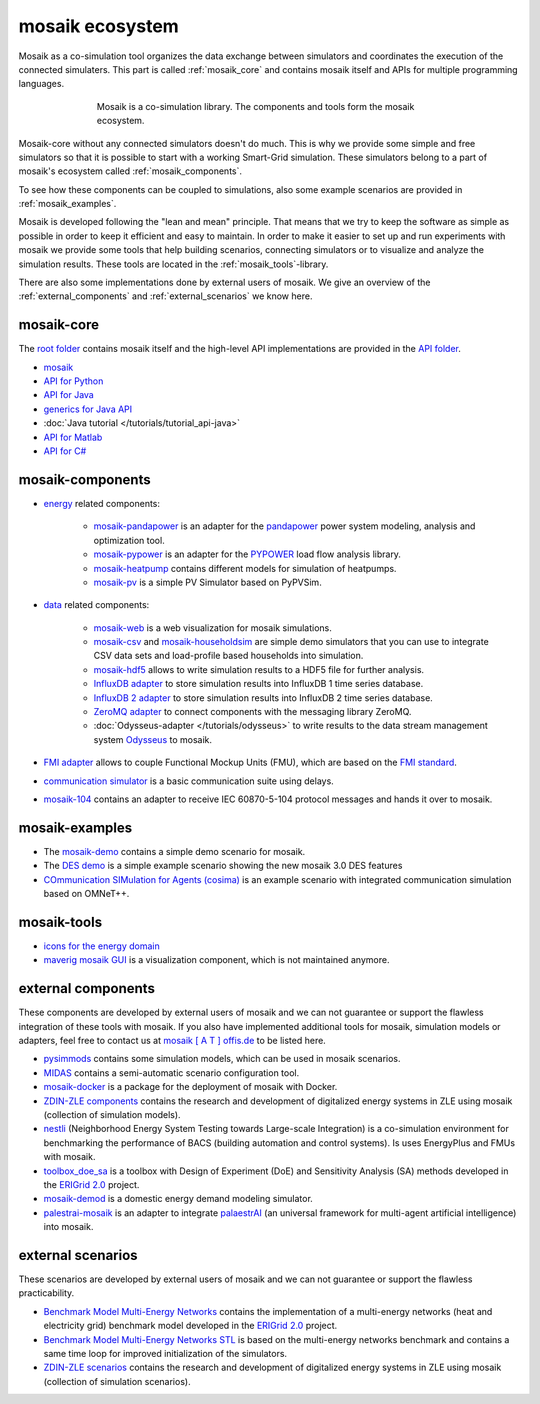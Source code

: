 ================
mosaik ecosystem
================

Mosaik as a co-simulation tool organizes the data exchange between simulators
and coordinates the execution of the connected simulaters. This part is called
|mosaik| :ref:`mosaik_core` and contains mosaik itself and APIs for multiple
programming languages.

    .. figure:: /_static/mosaik-ecosystem.*
       :figwidth: 550
       :width: 550
       :align: center
       :alt: mosaik is a co-simulation library. The components and tools
             form the mosaik ecosystem.

       Mosaik is a co-simulation library. The components and tools
       form the mosaik ecosystem.


Mosaik-core without any connected simulators doesn't do much. This is why we
provide some simple and free simulators so that it is possible to start with
a working Smart-Grid simulation. These simulators belong to a part of mosaik's ecosystem called
|mosaik| :ref:`mosaik_components`.

To see how these components can be coupled to simulations, also some example scenarios are
provided in |mosaik| :ref:`mosaik_examples`.

Mosaik is developed following the "lean and mean" principle. That means that we
try to keep the software as simple as possible in order to keep it efficient
and easy to maintain.  In order to make it easier to set up and run experiments with
mosaik we provide some tools that help building scenarios, connecting
simulators or to visualize and analyze the simulation results. These tools are
located in the |mosaik| :ref:`mosaik_tools`-library.

There are also some implementations done by external users of mosaik. We give an overview
of the |mosaik| :ref:`external_components` and |mosaik| :ref:`external_scenarios` we know here.

.. _mosaik_core:

|mosaik| mosaik-core
====================

The `root folder <https://gitlab.com/mosaik>`_ contains mosaik itself and the high-level API implementations are
provided in the `API folder <https://gitlab.com/mosaik/api>`_.

- `mosaik <https://gitlab.com/mosaik/mosaik>`_
- `API for Python <https://gitlab.com/mosaik/mosaik-api-python>`_
- `API for Java <https://gitlab.com/mosaik/mosaik-api-java>`_
- `generics for Java API <https://gitlab.com/mosaik/api/mosaik-api-java-generics>`_
-  :doc:`Java tutorial </tutorials/tutorial_api-java>`
- `API for Matlab <https://gitlab.com/mosaik/matlab-mosaik-toolbox>`_
- `API for C# <https://gitlab.com/mosaik/mosaik-api-c-sharp>`_

.. _mosaik_components:

|mosaik| mosaik-components
==========================

- `energy <https://gitlab.com/mosaik/components/energy>`_ related components:

    - `mosaik-pandapower <https://gitlab.com/mosaik/components/energy/mosaik-pandapower>`_
      is an adapter for the `pandapower <http://www.pandapower.org/>`_ power system
      modeling, analysis and optimization tool.

    - `mosaik-pypower <https://gitlab.com/mosaik/components/energy/mosaik-pypower>`_ is an
      adapter for the `PYPOWER <https://github.com/rwl/PYPOWER>`_ load flow
      analysis library.

    - `mosaik-heatpump <https://gitlab.com/mosaik/components/energy/mosaik-heatpump>`_
      contains different models for simulation of heatpumps.

    - `mosaik-pv <https://gitlab.com/mosaik/components/energy/mosaik-pv>`_
      is a simple PV Simulator based on PyPVSim.

- `data <https://gitlab.com/mosaik/components/data>`_ related components:

    - `mosaik-web <https://gitlab.com/mosaik/components/data/mosaik-web>`_ is a web
      visualization for mosaik simulations.

    - `mosaik-csv <https://gitlab.com/mosaik/components/data/mosaik-csv>`_ and
      `mosaik-householdsim <https://gitlab.com/mosaik/components/energy/mosaik-householdsim>`_
      are simple demo simulators that you can use to integrate CSV data sets and
      load-profile based households into simulation.

    - `mosaik-hdf5 <https://gitlab.com/mosaik/components/data/mosaik-hdf5>`_ allows
      to write simulation results to a HDF5 file for further analysis.

    - `InfluxDB adapter <https://gitlab.com/mosaik/components/data/mosaik-influxdb>`_ to store simulation
      results into InfluxDB 1 time series database.

    - `InfluxDB 2 adapter <https://gitlab.com/mosaik/components/data/mosaik-influxdb2>`_ to store simulation
      results into InfluxDB 2 time series database.

    - `ZeroMQ adapter <https://gitlab.com/mosaik/components/data/mosaik-zmq>`_ to connect components
      with the messaging library ZeroMQ.

    - :doc:`Odysseus-adapter </tutorials/odysseus>` to write results to the data stream management system
      `Odysseus <https://odysseus.informatik.uni-oldenburg.de/>`_ to mosaik.

- `FMI adapter <https://gitlab.com/mosaik/components/mosaik-fmi>`_ allows to couple Functional Mockup Units (FMU),
  which are based on the `FMI standard <https://fmi-standard.org>`_.
- `communication simulator <https://gitlab.com/mosaik/components/communication/mosaik-communication>`_ is a
  basic communication suite using delays.

- `mosaik-104 <https://gitlab.com/mosaik/components/communication/mosaik-104>`_ contains an adapter to receive IEC 60870-5-104 protocol
  messages and hands it over to mosaik.

.. _mosaik_examples:

|mosaik| mosaik-examples
========================

- The `mosaik-demo <https://gitlab.com/mosaik/examples/mosaik-demo>`_
  contains a simple demo scenario for mosaik.

- The `DES demo <https://gitlab.com/mosaik/examples/des_demos>`_ is a simple example
  scenario showing the new mosaik 3.0 DES features

- `COmmunication SIMulation for Agents (cosima) <https://gitlab.com/mosaik/examples/cosima>`_ is an example scenario
  with integrated communication simulation based on OMNeT++.

.. _mosaik_tools:

|mosaik| mosaik-tools
=====================

- `icons for the energy domain <https://gitlab.com/mosaik/tools/energy-icons>`_
- `maverig mosaik GUI <https://gitlab.com/mosaik/tools/maverig>`_ is a visualization component, which is
  not maintained anymore.

.. _external_components:

|mosaik| external components
============================

These components are developed by external users of mosaik and we can not guarantee or support
the flawless integration of these tools with mosaik.
If you also have implemented additional tools for mosaik, simulation models or adapters,
feel free to contact us at `mosaik [ A T ] offis.de <mosaik@offis.de>`_ to be listed here.

- `pysimmods <https://gitlab.com/midas-mosaik/pysimmods>`_ contains some simulation models,
  which can be used in mosaik scenarios.

- `MIDAS <https://gitlab.com/midas-mosaik/midas>`_ contains a semi-automatic scenario configuration
  tool.

- `mosaik-docker <https://github.com/ERIGrid2/mosaik-docker>`_ is a package for the deployment
  of mosaik with Docker.

- `ZDIN-ZLE components <https://gitlab.com/zdin-zle/models>`_ contains the research and development of digitalized
  energy systems in ZLE using mosaik (collection of simulation models).

- `nestli <https://github.com/hues-platform/nestli>`_ (Neighborhood Energy System Testing towards Large-scale
  Integration) is a co-simulation environment for benchmarking the performance of BACS (building automation and
  control systems). Is uses EnergyPlus and FMUs with mosaik.

- `toolbox_doe_sa <https://github.com/ERIGrid2/toolbox_doe_sa>`_ is a toolbox with Design of Experiment (DoE) and
  Sensitivity Analysis (SA) methods developed in the `ERIGrid 2.0 <https://erigrid2.eu/>`_ project.

- `mosaik-demod <https://github.com/epfl-herus/mosaik-demod>`_ is a domestic energy demand modeling simulator.

- `palestrai-mosaik <https://gitlab.com/arl2/palaestrai-mosaik>`_ is an adapter to integrate
  `palaestrAI <https://palaestr.ai>`_ (an universal framework for multi-agent artificial intelligence)
  into mosaik.

.. _external_scenarios:

|mosaik| external scenarios
============================

These scenarios are developed by external users of mosaik and we can not guarantee or support
the flawless practicability.

- `Benchmark Model Multi-Energy Networks <https://github.com/ERIGrid2/benchmark-model-multi-energy-networks/tree/mooc-demo>`_
  contains the implementation of a multi-energy networks (heat and electricity grid) benchmark model
  developed in the `ERIGrid 2.0 <https://erigrid2.eu/>`_ project.

- `Benchmark Model Multi-Energy Networks STL <https://github.com/ERIGrid2/JRA-2.1.3-STL>`_ is based on the
  multi-energy networks benchmark and contains a same time loop for improved initialization of the simulators.

- `ZDIN-ZLE scenarios <https://gitlab.com/zdin-zle/scenarios>`_ contains the research and development of digitalized
  energy systems in ZLE using mosaik (collection of simulation scenarios).


.. |mosaik| image:: /_static/favicon.png
